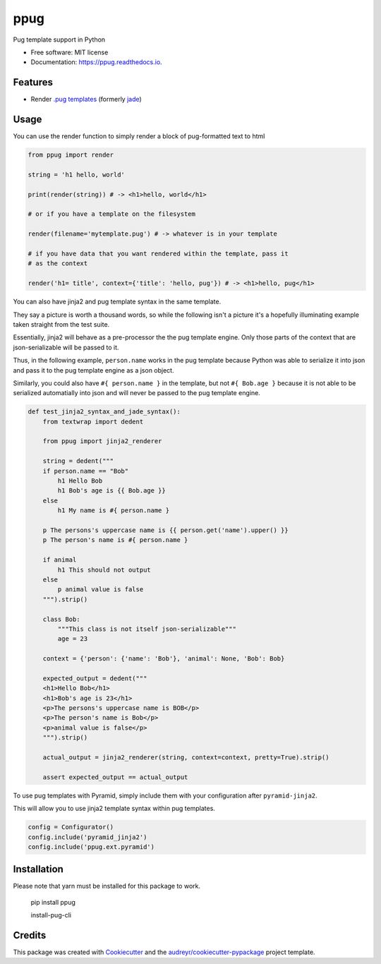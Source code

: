 ====
ppug
====


.. image:: https://img.shields.io/pypi/v/ppug.svg
        :target: https://pypi.python.org/pypi/ppug

.. image:: https://img.shields.io/travis/knowsuchagency/ppug.svg
        :target: https://travis-ci.org/knowsuchagency/ppug

.. image:: https://readthedocs.org/projects/ppug/badge/?version=latest
        :target: https://ppug.readthedocs.io/en/latest/?badge=latest
        :alt: Documentation Status

.. image:: https://pyup.io/repos/github/knowsuchagency/ppug/shield.svg
     :target: https://pyup.io/repos/github/knowsuchagency/ppug/
     :alt: Updates


Pug template support in Python


* Free software: MIT license
* Documentation: https://ppug.readthedocs.io.


Features
--------

* Render `.pug templates <https://pugjs.org/api/getting-started.html>`_ (formerly `jade <https://naltatis.github.io/jade-syntax-docs/>`_)

Usage
-----

You can use the render function to simply render a block of pug-formatted text to html

.. code-block:: python

    from ppug import render

    string = 'h1 hello, world'

    print(render(string)) # -> <h1>hello, world</h1>

    # or if you have a template on the filesystem

    render(filename='mytemplate.pug') # -> whatever is in your template

    # if you have data that you want rendered within the template, pass it
    # as the context

    render('h1= title', context={'title': 'hello, pug'}) # -> <h1>hello, pug</h1>


You can also have jinja2 and pug template syntax in the same template.

They say a picture is worth a thousand words, so while the following isn't a picture
it's a hopefully illuminating example taken straight from the test suite.

Essentially, jinja2 will behave as a pre-processor the the pug template engine.
Only those parts of the context that are json-serializable will be passed to it.

Thus, in the following example, ``person.name`` works in the pug template because Python was able to serialize it into
json and pass it to the pug template engine as a json object.

Similarly, you could also have ``#{ person.name }``
in the template, but not ``#{ Bob.age }``
because it is not able to be serialized automatially into json
and will never be passed to the pug template engine.

.. code-block:: python

    def test_jinja2_syntax_and_jade_syntax():
        from textwrap import dedent

        from ppug import jinja2_renderer

        string = dedent("""
        if person.name == "Bob"
            h1 Hello Bob
            h1 Bob's age is {{ Bob.age }}
        else
            h1 My name is #{ person.name }

        p The persons's uppercase name is {{ person.get('name').upper() }}
        p The person's name is #{ person.name }

        if animal
            h1 This should not output
        else
            p animal value is false
        """).strip()

        class Bob:
            """This class is not itself json-serializable"""
            age = 23

        context = {'person': {'name': 'Bob'}, 'animal': None, 'Bob': Bob}

        expected_output = dedent("""
        <h1>Hello Bob</h1>
        <h1>Bob's age is 23</h1>
        <p>The persons's uppercase name is BOB</p>
        <p>The person's name is Bob</p>
        <p>animal value is false</p>
        """).strip()

        actual_output = jinja2_renderer(string, context=context, pretty=True).strip()

        assert expected_output == actual_output

To use pug templates with Pyramid, simply include them with your configuration
after ``pyramid-jinja2``.

This will allow you to use jinja2 template syntax within pug templates.

.. code-block:: python

    config = Configurator()
    config.include('pyramid_jinja2')
    config.include('ppug.ext.pyramid')


Installation
------------

Please note that yarn must be installed for this package to work.

    pip install ppug

    install-pug-cli


Credits
---------

This package was created with Cookiecutter_ and the `audreyr/cookiecutter-pypackage`_ project template.

.. _Cookiecutter: https://github.com/audreyr/cookiecutter
.. _`audreyr/cookiecutter-pypackage`: https://github.com/audreyr/cookiecutter-pypackage

